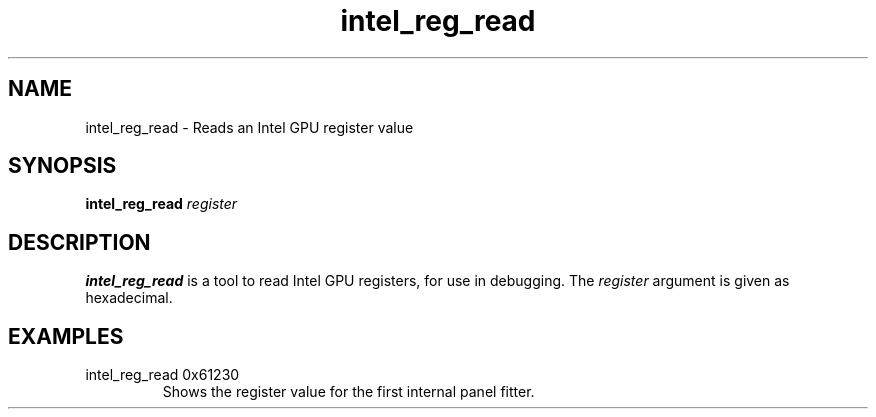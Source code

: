 .\" shorthand for double quote that works everywhere.
.ds q \N'34'
.TH intel_reg_read __appmansuffix__ __xorgversion__
.SH NAME
intel_reg_read \- Reads an Intel GPU register value
.SH SYNOPSIS
.B intel_reg_read \fIregister\fR
.SH DESCRIPTION
.B intel_reg_read
is a tool to read Intel GPU registers, for use in debugging.  The
\fIregister\fR argument is given as hexadecimal.
.SH EXAMPLES
.TP
intel_reg_read 0x61230
Shows the register value for the first internal panel fitter.
